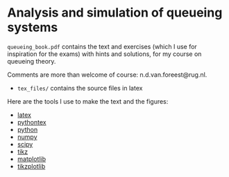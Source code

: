 * Analysis and simulation of queueing systems

 =queueing_book.pdf= contains the text and exercises (which I use for inspiration for the exams) with hints and solutions, for my course on queueing theory.

Comments are more than welcome of course: n.d.van.foreest@rug.nl.

- =tex_files/= contains the source files in latex


Here are the tools I use to make the text and the figures:
- [[https://www.latex-project.org/][latex]]
- [[https://github.com/gpoore/pythontex/][pythontex]]
- [[http://www.python.org/][python]]
- [[http://www.numpy.org/][numpy]]
- [[http://www.scipy.org/][scipy]]
- [[http://www.texample.net/tikz/][tikz]]
- [[http://matplotlib.org/][matplotlib]]
- [[https://github.com/nschloe/tikzplotlib][tikzplotlib]]

